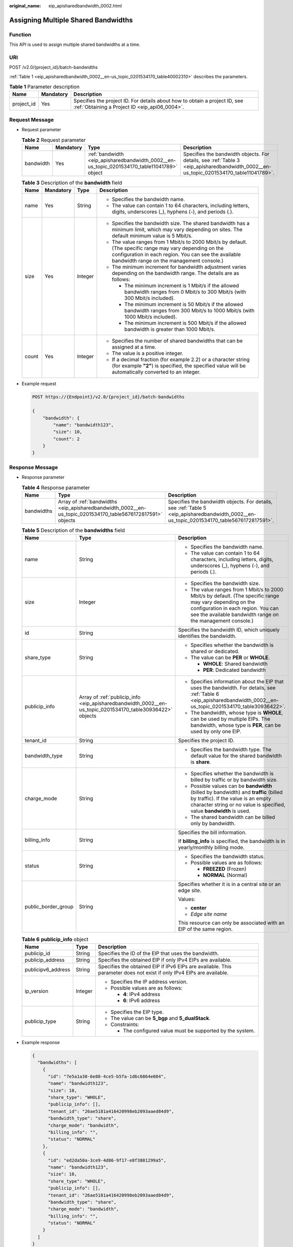 :original_name: eip_apisharedbandwidth_0002.html

.. _eip_apisharedbandwidth_0002:

Assigning Multiple Shared Bandwidths
====================================

Function
--------

This API is used to assign multiple shared bandwidths at a time.

URI
---

POST /v2.0/{project_id}/batch-bandwidths

:ref:`Table 1 <eip_apisharedbandwidth_0002__en-us_topic_0201534170_table40002310>` describes the parameters.

.. _eip_apisharedbandwidth_0002__en-us_topic_0201534170_table40002310:

.. table:: **Table 1** Parameter description

   +------------+-----------+-----------------------------------------------------------------------------------------------------------------------------+
   | Name       | Mandatory | Description                                                                                                                 |
   +============+===========+=============================================================================================================================+
   | project_id | Yes       | Specifies the project ID. For details about how to obtain a project ID, see :ref:`Obtaining a Project ID <eip_api06_0004>`. |
   +------------+-----------+-----------------------------------------------------------------------------------------------------------------------------+

Request Message
---------------

-  Request parameter

   .. table:: **Table 2** Request parameter

      +-----------+-----------+---------------------------------------------------------------------------------------------+---------------------------------------------------------------------------------------------------------------------------------------+
      | Name      | Mandatory | Type                                                                                        | Description                                                                                                                           |
      +===========+===========+=============================================================================================+=======================================================================================================================================+
      | bandwidth | Yes       | :ref:`bandwidth <eip_apisharedbandwidth_0002__en-us_topic_0201534170_table11041789>` object | Specifies the bandwidth objects. For details, see :ref:`Table 3 <eip_apisharedbandwidth_0002__en-us_topic_0201534170_table11041789>`. |
      +-----------+-----------+---------------------------------------------------------------------------------------------+---------------------------------------------------------------------------------------------------------------------------------------+

   .. _eip_apisharedbandwidth_0002__en-us_topic_0201534170_table11041789:

   .. table:: **Table 3** Description of the **bandwidth** field

      +-----------------+-----------------+-----------------+----------------------------------------------------------------------------------------------------------------------------------------------------------------------------------------------------------------+
      | Name            | Mandatory       | Type            | Description                                                                                                                                                                                                    |
      +=================+=================+=================+================================================================================================================================================================================================================+
      | name            | Yes             | String          | -  Specifies the bandwidth name.                                                                                                                                                                               |
      |                 |                 |                 | -  The value can contain 1 to 64 characters, including letters, digits, underscores (_), hyphens (-), and periods (.).                                                                                         |
      +-----------------+-----------------+-----------------+----------------------------------------------------------------------------------------------------------------------------------------------------------------------------------------------------------------+
      | size            | Yes             | Integer         | -  Specifies the bandwidth size. The shared bandwidth has a minimum limit, which may vary depending on sites. The default minimum value is 5 Mbit/s.                                                           |
      |                 |                 |                 | -  The value ranges from 1 Mbit/s to 2000 Mbit/s by default. (The specific range may vary depending on the configuration in each region. You can see the available bandwidth range on the management console.) |
      |                 |                 |                 | -  The minimum increment for bandwidth adjustment varies depending on the bandwidth range. The details are as follows:                                                                                         |
      |                 |                 |                 |                                                                                                                                                                                                                |
      |                 |                 |                 |    -  The minimum increment is 1 Mbit/s if the allowed bandwidth ranges from 0 Mbit/s to 300 Mbit/s (with 300 Mbit/s included).                                                                                |
      |                 |                 |                 |    -  The minimum increment is 50 Mbit/s if the allowed bandwidth ranges from 300 Mbit/s to 1000 Mbit/s (with 1000 Mbit/s included).                                                                           |
      |                 |                 |                 |    -  The minimum increment is 500 Mbit/s if the allowed bandwidth is greater than 1000 Mbit/s.                                                                                                                |
      +-----------------+-----------------+-----------------+----------------------------------------------------------------------------------------------------------------------------------------------------------------------------------------------------------------+
      | count           | Yes             | Integer         | -  Specifies the number of shared bandwidths that can be assigned at a time.                                                                                                                                   |
      |                 |                 |                 | -  The value is a positive integer.                                                                                                                                                                            |
      |                 |                 |                 | -  If a decimal fraction (for example 2.2) or a character string (for example **"2"**) is specified, the specified value will be automatically converted to an integer.                                        |
      +-----------------+-----------------+-----------------+----------------------------------------------------------------------------------------------------------------------------------------------------------------------------------------------------------------+

-  Example request

   .. code-block:: text

      POST https://{Endpoint}/v2.0/{project_id}/batch-bandwidths

      {
          "bandwidth": {
              "name": "bandwidth123",
              "size": 10,
              "count": 2
          }
      }

Response Message
----------------

-  Response parameter

   .. table:: **Table 4** Response parameter

      +------------+-------------------------------------------------------------------------------------------------------------+--------------------------------------------------------------------------------------------------------------------------------------------+
      | Name       | Type                                                                                                        | Description                                                                                                                                |
      +============+=============================================================================================================+============================================================================================================================================+
      | bandwidths | Array of :ref:`bandwidths <eip_apisharedbandwidth_0002__en-us_topic_0201534170_table5676172817591>` objects | Specifies the bandwidth objects. For details, see :ref:`Table 5 <eip_apisharedbandwidth_0002__en-us_topic_0201534170_table5676172817591>`. |
      +------------+-------------------------------------------------------------------------------------------------------------+--------------------------------------------------------------------------------------------------------------------------------------------+

   .. _eip_apisharedbandwidth_0002__en-us_topic_0201534170_table5676172817591:

   .. table:: **Table 5** Description of the **bandwidths** field

      +-----------------------+-----------------------------------------------------------------------------------------------------------+----------------------------------------------------------------------------------------------------------------------------------------------------------------------------------------------------------------+
      | Name                  | Type                                                                                                      | Description                                                                                                                                                                                                    |
      +=======================+===========================================================================================================+================================================================================================================================================================================================================+
      | name                  | String                                                                                                    | -  Specifies the bandwidth name.                                                                                                                                                                               |
      |                       |                                                                                                           | -  The value can contain 1 to 64 characters, including letters, digits, underscores (_), hyphens (-), and periods (.).                                                                                         |
      +-----------------------+-----------------------------------------------------------------------------------------------------------+----------------------------------------------------------------------------------------------------------------------------------------------------------------------------------------------------------------+
      | size                  | Integer                                                                                                   | -  Specifies the bandwidth size.                                                                                                                                                                               |
      |                       |                                                                                                           | -  The value ranges from 1 Mbit/s to 2000 Mbit/s by default. (The specific range may vary depending on the configuration in each region. You can see the available bandwidth range on the management console.) |
      +-----------------------+-----------------------------------------------------------------------------------------------------------+----------------------------------------------------------------------------------------------------------------------------------------------------------------------------------------------------------------+
      | id                    | String                                                                                                    | Specifies the bandwidth ID, which uniquely identifies the bandwidth.                                                                                                                                           |
      +-----------------------+-----------------------------------------------------------------------------------------------------------+----------------------------------------------------------------------------------------------------------------------------------------------------------------------------------------------------------------+
      | share_type            | String                                                                                                    | -  Specifies whether the bandwidth is shared or dedicated.                                                                                                                                                     |
      |                       |                                                                                                           | -  The value can be **PER** or **WHOLE**.                                                                                                                                                                      |
      |                       |                                                                                                           |                                                                                                                                                                                                                |
      |                       |                                                                                                           |    -  **WHOLE**: Shared bandwidth                                                                                                                                                                              |
      |                       |                                                                                                           |    -  **PER**: Dedicated bandwidth                                                                                                                                                                             |
      +-----------------------+-----------------------------------------------------------------------------------------------------------+----------------------------------------------------------------------------------------------------------------------------------------------------------------------------------------------------------------+
      | publicip_info         | Array of :ref:`publicip_info <eip_apisharedbandwidth_0002__en-us_topic_0201534170_table30936422>` objects | -  Specifies information about the EIP that uses the bandwidth. For details, see :ref:`Table 6 <eip_apisharedbandwidth_0002__en-us_topic_0201534170_table30936422>`.                                           |
      |                       |                                                                                                           | -  The bandwidth, whose type is **WHOLE**, can be used by multiple EIPs. The bandwidth, whose type is **PER**, can be used by only one EIP.                                                                    |
      +-----------------------+-----------------------------------------------------------------------------------------------------------+----------------------------------------------------------------------------------------------------------------------------------------------------------------------------------------------------------------+
      | tenant_id             | String                                                                                                    | Specifies the project ID.                                                                                                                                                                                      |
      +-----------------------+-----------------------------------------------------------------------------------------------------------+----------------------------------------------------------------------------------------------------------------------------------------------------------------------------------------------------------------+
      | bandwidth_type        | String                                                                                                    | -  Specifies the bandwidth type. The default value for the shared bandwidth is **share**.                                                                                                                      |
      +-----------------------+-----------------------------------------------------------------------------------------------------------+----------------------------------------------------------------------------------------------------------------------------------------------------------------------------------------------------------------+
      | charge_mode           | String                                                                                                    | -  Specifies whether the bandwidth is billed by traffic or by bandwidth size.                                                                                                                                  |
      |                       |                                                                                                           | -  Possible values can be **bandwidth** (billed by bandwidth) and **traffic** (billed by traffic). If the value is an empty character string or no value is specified, value **bandwidth** is used.            |
      |                       |                                                                                                           | -  The shared bandwidth can be billed only by bandwidth.                                                                                                                                                       |
      +-----------------------+-----------------------------------------------------------------------------------------------------------+----------------------------------------------------------------------------------------------------------------------------------------------------------------------------------------------------------------+
      | billing_info          | String                                                                                                    | Specifies the bill information.                                                                                                                                                                                |
      |                       |                                                                                                           |                                                                                                                                                                                                                |
      |                       |                                                                                                           | If **billing_info** is specified, the bandwidth is in yearly/monthly billing mode.                                                                                                                             |
      +-----------------------+-----------------------------------------------------------------------------------------------------------+----------------------------------------------------------------------------------------------------------------------------------------------------------------------------------------------------------------+
      | status                | String                                                                                                    | -  Specifies the bandwidth status.                                                                                                                                                                             |
      |                       |                                                                                                           | -  Possible values are as follows:                                                                                                                                                                             |
      |                       |                                                                                                           |                                                                                                                                                                                                                |
      |                       |                                                                                                           |    -  **FREEZED** (Frozen)                                                                                                                                                                                     |
      |                       |                                                                                                           |    -  **NORMAL** (Normal)                                                                                                                                                                                      |
      +-----------------------+-----------------------------------------------------------------------------------------------------------+----------------------------------------------------------------------------------------------------------------------------------------------------------------------------------------------------------------+
      | public_border_group   | String                                                                                                    | Specifies whether it is in a central site or an edge site.                                                                                                                                                     |
      |                       |                                                                                                           |                                                                                                                                                                                                                |
      |                       |                                                                                                           | Values:                                                                                                                                                                                                        |
      |                       |                                                                                                           |                                                                                                                                                                                                                |
      |                       |                                                                                                           | -  **center**                                                                                                                                                                                                  |
      |                       |                                                                                                           | -  *Edge site name*                                                                                                                                                                                            |
      |                       |                                                                                                           |                                                                                                                                                                                                                |
      |                       |                                                                                                           | This resource can only be associated with an EIP of the same region.                                                                                                                                           |
      +-----------------------+-----------------------------------------------------------------------------------------------------------+----------------------------------------------------------------------------------------------------------------------------------------------------------------------------------------------------------------+

   .. _eip_apisharedbandwidth_0002__en-us_topic_0201534170_table30936422:

   .. table:: **Table 6** **publicip_info** object

      +-----------------------+-----------------------+-----------------------------------------------------------------------------------------------------------------------+
      | Name                  | Type                  | Description                                                                                                           |
      +=======================+=======================+=======================================================================================================================+
      | publicip_id           | String                | Specifies the ID of the EIP that uses the bandwidth.                                                                  |
      +-----------------------+-----------------------+-----------------------------------------------------------------------------------------------------------------------+
      | publicip_address      | String                | Specifies the obtained EIP if only IPv4 EIPs are available.                                                           |
      +-----------------------+-----------------------+-----------------------------------------------------------------------------------------------------------------------+
      | publicipv6_address    | String                | Specifies the obtained EIP if IPv6 EIPs are available. This parameter does not exist if only IPv4 EIPs are available. |
      +-----------------------+-----------------------+-----------------------------------------------------------------------------------------------------------------------+
      | ip_version            | Integer               | -  Specifies the IP address version.                                                                                  |
      |                       |                       | -  Possible values are as follows:                                                                                    |
      |                       |                       |                                                                                                                       |
      |                       |                       |    -  **4**: IPv4 address                                                                                             |
      |                       |                       |    -  **6**: IPv6 address                                                                                             |
      +-----------------------+-----------------------+-----------------------------------------------------------------------------------------------------------------------+
      | publicip_type         | String                | -  Specifies the EIP type.                                                                                            |
      |                       |                       | -  The value can be **5_bgp** and **5_dualStack**.                                                                    |
      |                       |                       | -  Constraints:                                                                                                       |
      |                       |                       |                                                                                                                       |
      |                       |                       |    -  The configured value must be supported by the system.                                                           |
      +-----------------------+-----------------------+-----------------------------------------------------------------------------------------------------------------------+

-  Example response

   .. code-block::

      {
        "bandwidths": [
          {
            "id": "7e5a1a30-6e88-4ce5-b5fa-1d6c6864e084",
            "name": "bandwidth123",
            "size": 10,
            "share_type": "WHOLE",
            "publicip_info": [],
            "tenant_id": "26ae5181a416420998eb2093aaed84d9",
            "bandwidth_type": "share",
            "charge_mode": "bandwidth",
            "billing_info": "",
            "status": "NORMAL"
          },
          {
            "id": "ed2da50a-3ce9-4d86-9f17-e8f3801299a5",
            "name": "bandwidth123",
            "size": 10,
            "share_type": "WHOLE",
            "publicip_info": [],
            "tenant_id": "26ae5181a416420998eb2093aaed84d9",
            "bandwidth_type": "share",
            "charge_mode": "bandwidth",
            "billing_info": "",
            "status": "NORMAL"
          }
        ]
      }

Status Code
-----------

See :ref:`Status Codes <eip_api05_0001>`.

Error Code
----------

See :ref:`Error Codes <errorcode>`.
